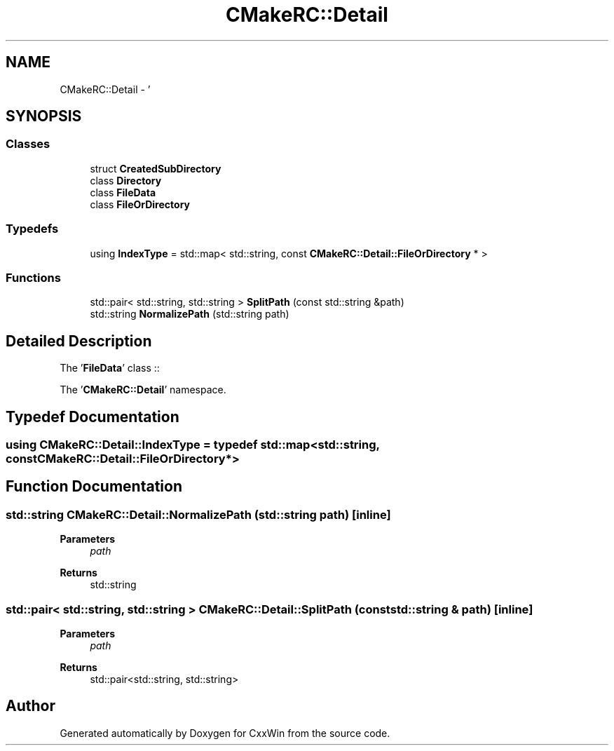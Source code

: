 .TH "CMakeRC::Detail" 3Version 1.0.1" "CxxWin" \" -*- nroff -*-
.ad l
.nh
.SH NAME
CMakeRC::Detail \- '  

.SH SYNOPSIS
.br
.PP
.SS "Classes"

.in +1c
.ti -1c
.RI "struct \fBCreatedSubDirectory\fP"
.br
.ti -1c
.RI "class \fBDirectory\fP"
.br
.ti -1c
.RI "class \fBFileData\fP"
.br
.ti -1c
.RI "class \fBFileOrDirectory\fP"
.br
.in -1c
.SS "Typedefs"

.in +1c
.ti -1c
.RI "using \fBIndexType\fP = std::map< std::string, const \fBCMakeRC::Detail::FileOrDirectory\fP * >"
.br
.in -1c
.SS "Functions"

.in +1c
.ti -1c
.RI "std::pair< std::string, std::string > \fBSplitPath\fP (const std::string &path)"
.br
.ti -1c
.RI "std::string \fBNormalizePath\fP (std::string path)"
.br
.in -1c
.SH "Detailed Description"
.PP 
' 

The '\fBFileData\fP' class ::
.PP
The '\fBCMakeRC::Detail\fP' namespace\&.
.SH "Typedef Documentation"
.PP 
.SS "using \fBCMakeRC::Detail::IndexType\fP = typedef std::map<std::string, const \fBCMakeRC::Detail::FileOrDirectory\fP*>"

.SH "Function Documentation"
.PP 
.SS "std::string CMakeRC::Detail::NormalizePath (std::string path)\fC [inline]\fP"

.PP
\fBParameters\fP
.RS 4
\fIpath\fP 
.RE
.PP
\fBReturns\fP
.RS 4
std::string 
.RE
.PP

.SS "std::pair< std::string, std::string > CMakeRC::Detail::SplitPath (const std::string & path)\fC [inline]\fP"

.PP
\fBParameters\fP
.RS 4
\fIpath\fP 
.RE
.PP
\fBReturns\fP
.RS 4
std::pair<std::string, std::string> 
.RE
.PP

.SH "Author"
.PP 
Generated automatically by Doxygen for CxxWin from the source code\&.
